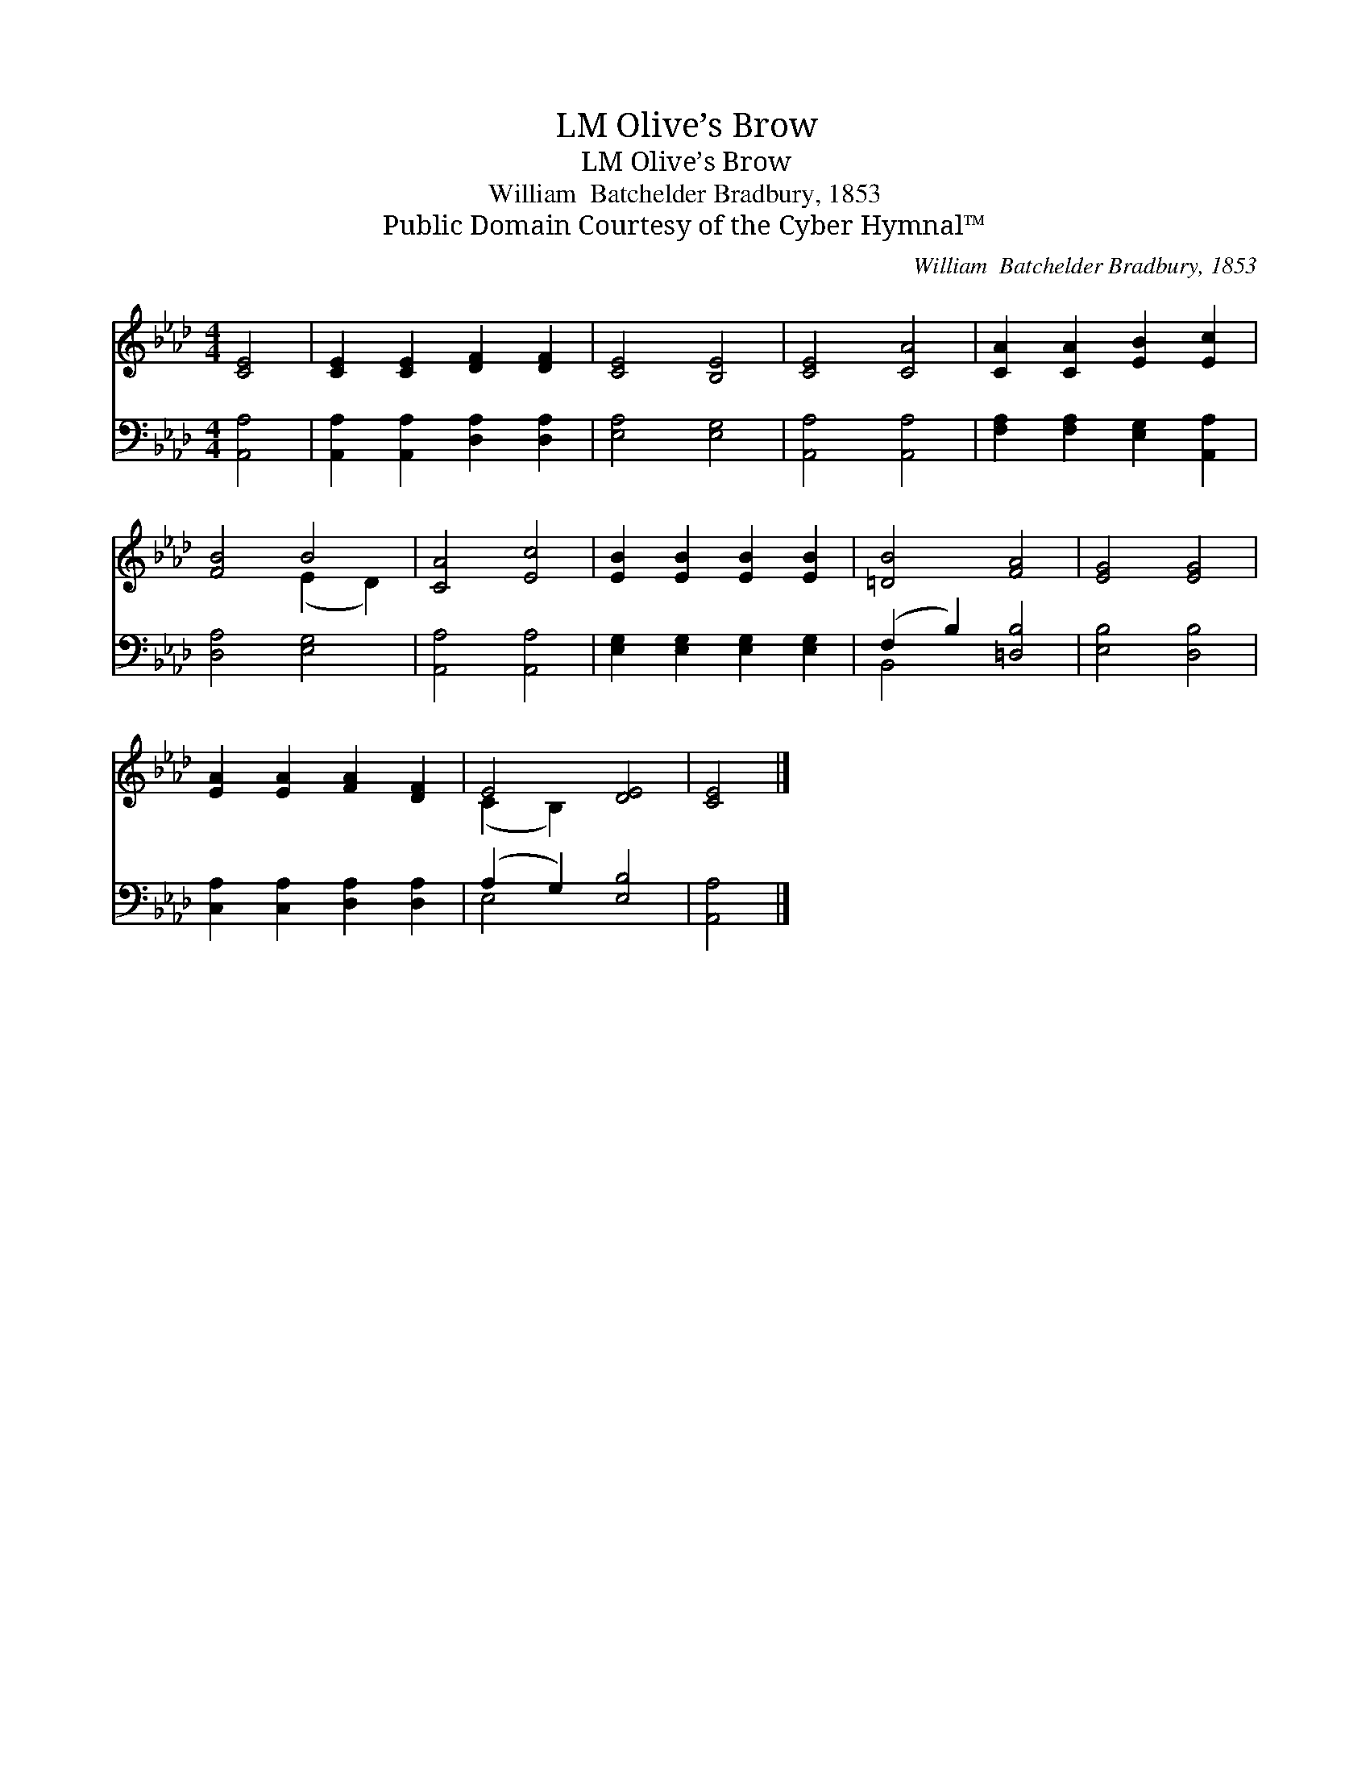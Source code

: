 X:1
T:Olive’s Brow, LM
T:Olive’s Brow, LM
T:William  Batchelder Bradbury, 1853
T:Public Domain Courtesy of the Cyber Hymnal™
C:William  Batchelder Bradbury, 1853
Z:Public Domain
Z:Courtesy of the Cyber Hymnal™
%%score ( 1 2 ) ( 3 4 )
L:1/8
M:4/4
K:Ab
V:1 treble 
V:2 treble 
V:3 bass 
V:4 bass 
V:1
 [CE]4 | [CE]2 [CE]2 [DF]2 [DF]2 | [CE]4 [B,E]4 | [CE]4 [CA]4 | [CA]2 [CA]2 [EB]2 [Ec]2 | %5
 [FB]4 B4 | [CA]4 [Ec]4 | [EB]2 [EB]2 [EB]2 [EB]2 | [=DB]4 [FA]4 | [EG]4 [EG]4 | %10
 [EA]2 [EA]2 [FA]2 [DF]2 | E4 [DE]4 | [CE]4 |] %13
V:2
 x4 | x8 | x8 | x8 | x8 | x4 (E2 D2) | x8 | x8 | x8 | x8 | x8 | (C2 B,2) x4 | x4 |] %13
V:3
 [A,,A,]4 | [A,,A,]2 [A,,A,]2 [D,A,]2 [D,A,]2 | [E,A,]4 [E,G,]4 | [A,,A,]4 [A,,A,]4 | %4
 [F,A,]2 [F,A,]2 [E,G,]2 [A,,A,]2 | [D,A,]4 [E,G,]4 | [A,,A,]4 [A,,A,]4 | %7
 [E,G,]2 [E,G,]2 [E,G,]2 [E,G,]2 | (F,2 B,2) [=D,B,]4 | [E,B,]4 [D,B,]4 | %10
 [C,A,]2 [C,A,]2 [D,A,]2 [D,A,]2 | (A,2 G,2) [E,B,]4 | [A,,A,]4 |] %13
V:4
 x4 | x8 | x8 | x8 | x8 | x8 | x8 | x8 | B,,4 x4 | x8 | x8 | E,4 x4 | x4 |] %13

